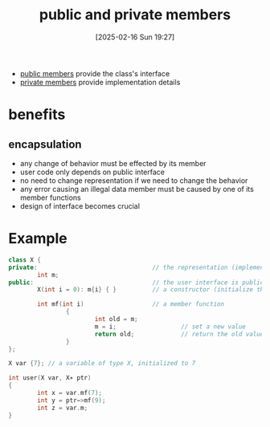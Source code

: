 :PROPERTIES:
:ID:       8bffd3dc-19b6-491f-9ff2-f58611ace817
:END:
#+title: public and private members
#+date: [2025-02-16 Sun 19:27]
#+startup: overview


- [[id:1619e17d-631a-4bef-8c7e-a80bc205a089][public members]] provide the class's interface
- [[id:0e7ee4af-ff53-4900-8844-ddfd5d001105][private members]] provide implementation details
* benefits
** encapsulation
- any change of behavior must be effected by its member
- user code only depends on public interface
- no need to change representation if we need to change the behavior
- any error causing an illegal data member must be caused by one of its member functions
- design of interface becomes crucial

* Example
#+begin_src cpp
class X {
private:                                // the representation (implementation) is private
        int m;
public:                                 // the user interface is public
        X(int i = 0): m{i} { }          // a constructor (initialize the data member m)

        int mf(int i)                   // a member function
                {
                        int old = m;
                        m = i;                  // set a new value
                        return old;             // return the old value
                }
};

X var {7}; // a variable of type X, initialized to 7

int user(X var, X∗ ptr)
{
        int x = var.mf(7);
        int y = ptr−>mf(9);
        int z = var.m;
}
#+end_src
